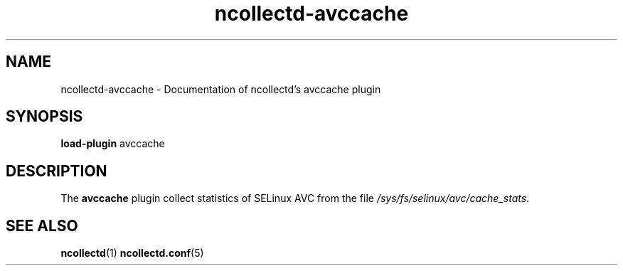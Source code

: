 .\" SPDX-License-Identifier: GPL-2.0-only
.TH ncollectd-avccache 5 "@NCOLLECTD_DATE@" "@NCOLLECTD_VERSION@" "ncollectd avccache man page"
.SH NAME
ncollectd-avccache \- Documentation of ncollectd's avccache plugin
.SH SYNOPSIS
\fBload-plugin\fP avccache
.SH DESCRIPTION
The \fBavccache\fP plugin collect statistics of SELinux AVC from the file
\fI/sys/fs/selinux/avc/cache_stats\fP.
.SH "SEE ALSO"
.BR ncollectd (1)
.BR ncollectd.conf (5)

